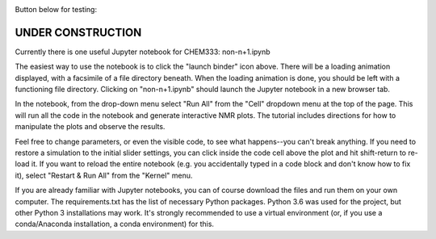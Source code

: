 .. image:: https://mybinder.org/badge.svg
   :target: https://mybinder.org/v2/gh/sametz/chem333/master

Button below for testing:

.. image:: https://mybinder.org/badge.svg
   :target: https://mybinder.org/v2/gh/sametz/chem333/nmrsim

UNDER CONSTRUCTION
==================

Currently there is one useful Jupyter notebook for CHEM333: non-n+1.ipynb

The easiest way to use the notebook is to click the "launch binder" icon
above. There will be a loading animation displayed, with a facsimile of a
file directory beneath. When the loading animation is done, you should be
left with a functioning file directory. Clicking on "non-n+1.ipynb" should
launch the Jupyter notebook in a new browser tab.

In the notebook, from the drop-down menu select "Run All" from the "Cell"
dropdown menu at the top of the page. This will run all the code in the
notebook and generate interactive NMR plots. The tutorial includes directions
for how to manipulate the plots and observe the results.

Feel free to change parameters, or even the visible code, to see what
happens--you can't break anything. If you need to restore a simulation to the
initial slider settings, you can click inside the code cell above the plot
and hit shift-return to re-load it. If you want to reload the entire
notebook (e.g. you accidentally typed in a code block and don't know how to
fix it), select "Restart & Run All" from the "Kernel" menu.

If you are already familiar with Jupyter notebooks, you can of course
download the files and run them on your own computer. The requirements.txt
has the list of necessary Python packages. Python 3.6 was used for the
project, but other Python 3 installations may work. It's strongly recommended
to use a virtual environment (or, if you use a conda/Anaconda installation,
a conda environment) for this.

